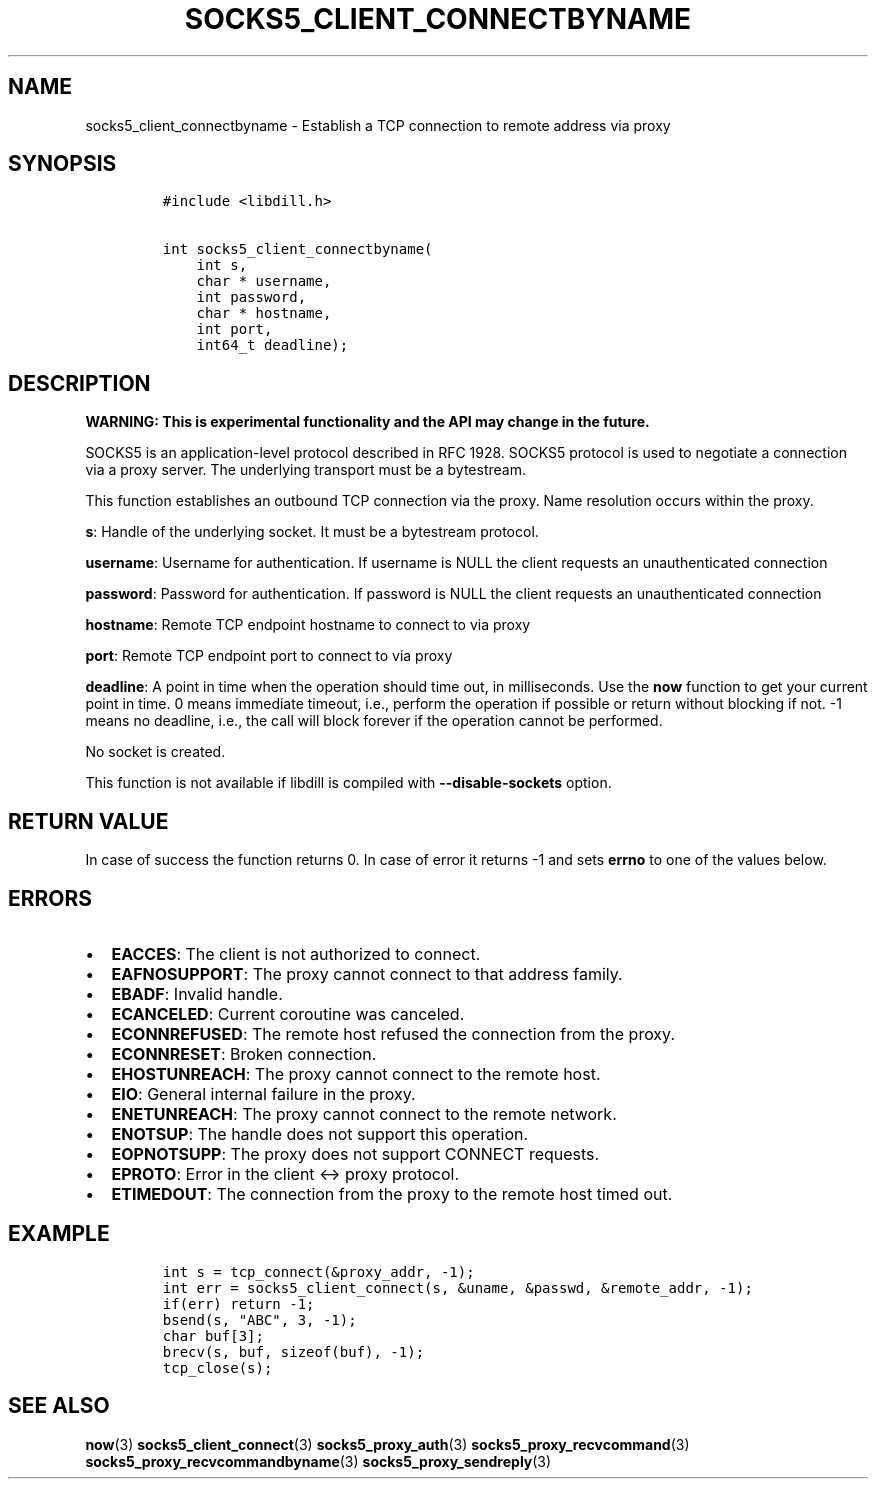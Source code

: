 .\" Automatically generated by Pandoc 1.19.2.4
.\"
.TH "SOCKS5_CLIENT_CONNECTBYNAME" "3" "" "libdill" "libdill Library Functions"
.hy
.SH NAME
.PP
socks5_client_connectbyname \- Establish a TCP connection to remote
address via proxy
.SH SYNOPSIS
.IP
.nf
\f[C]
#include\ <libdill.h>

int\ socks5_client_connectbyname(
\ \ \ \ int\ s,
\ \ \ \ char\ *\ username,
\ \ \ \ int\ password,
\ \ \ \ char\ *\ hostname,
\ \ \ \ int\ port,
\ \ \ \ int64_t\ deadline);
\f[]
.fi
.SH DESCRIPTION
.PP
\f[B]WARNING: This is experimental functionality and the API may change
in the future.\f[]
.PP
SOCKS5 is an application\-level protocol described in RFC 1928.
SOCKS5 protocol is used to negotiate a connection via a proxy server.
The underlying transport must be a bytestream.
.PP
This function establishes an outbound TCP connection via the proxy.
Name resolution occurs within the proxy.
.PP
\f[B]s\f[]: Handle of the underlying socket.
It must be a bytestream protocol.
.PP
\f[B]username\f[]: Username for authentication.
If username is NULL the client requests an unauthenticated connection
.PP
\f[B]password\f[]: Password for authentication.
If password is NULL the client requests an unauthenticated connection
.PP
\f[B]hostname\f[]: Remote TCP endpoint hostname to connect to via proxy
.PP
\f[B]port\f[]: Remote TCP endpoint port to connect to via proxy
.PP
\f[B]deadline\f[]: A point in time when the operation should time out,
in milliseconds.
Use the \f[B]now\f[] function to get your current point in time.
0 means immediate timeout, i.e., perform the operation if possible or
return without blocking if not.
\-1 means no deadline, i.e., the call will block forever if the
operation cannot be performed.
.PP
No socket is created.
.PP
This function is not available if libdill is compiled with
\f[B]\-\-disable\-sockets\f[] option.
.SH RETURN VALUE
.PP
In case of success the function returns 0.
In case of error it returns \-1 and sets \f[B]errno\f[] to one of the
values below.
.SH ERRORS
.IP \[bu] 2
\f[B]EACCES\f[]: The client is not authorized to connect.
.IP \[bu] 2
\f[B]EAFNOSUPPORT\f[]: The proxy cannot connect to that address family.
.IP \[bu] 2
\f[B]EBADF\f[]: Invalid handle.
.IP \[bu] 2
\f[B]ECANCELED\f[]: Current coroutine was canceled.
.IP \[bu] 2
\f[B]ECONNREFUSED\f[]: The remote host refused the connection from the
proxy.
.IP \[bu] 2
\f[B]ECONNRESET\f[]: Broken connection.
.IP \[bu] 2
\f[B]EHOSTUNREACH\f[]: The proxy cannot connect to the remote host.
.IP \[bu] 2
\f[B]EIO\f[]: General internal failure in the proxy.
.IP \[bu] 2
\f[B]ENETUNREACH\f[]: The proxy cannot connect to the remote network.
.IP \[bu] 2
\f[B]ENOTSUP\f[]: The handle does not support this operation.
.IP \[bu] 2
\f[B]EOPNOTSUPP\f[]: The proxy does not support CONNECT requests.
.IP \[bu] 2
\f[B]EPROTO\f[]: Error in the client <\-> proxy protocol.
.IP \[bu] 2
\f[B]ETIMEDOUT\f[]: The connection from the proxy to the remote host
timed out.
.SH EXAMPLE
.IP
.nf
\f[C]
int\ s\ =\ tcp_connect(&proxy_addr,\ \-1);
int\ err\ =\ socks5_client_connect(s,\ &uname,\ &passwd,\ &remote_addr,\ \-1);
if(err)\ return\ \-1;
bsend(s,\ "ABC",\ 3,\ \-1);
char\ buf[3];
brecv(s,\ buf,\ sizeof(buf),\ \-1);
tcp_close(s);
\f[]
.fi
.SH SEE ALSO
.PP
\f[B]now\f[](3) \f[B]socks5_client_connect\f[](3)
\f[B]socks5_proxy_auth\f[](3) \f[B]socks5_proxy_recvcommand\f[](3)
\f[B]socks5_proxy_recvcommandbyname\f[](3)
\f[B]socks5_proxy_sendreply\f[](3)
